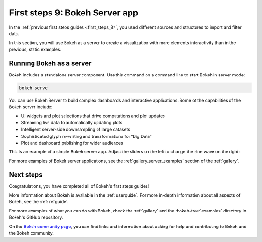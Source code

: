 .. _first_steps_9:

First steps 9: Bokeh Server app
================================

In the :ref:`previous first steps guides <first_steps_8>`, you used different
sources and structures to import and filter data.

In this section, you will use Bokeh as a server to create a visualization with
more elements interactivity than in the previous, static examples.

Running Bokeh as a server
-------------------------

Bokeh includes a standalone server component. Use this command on a command
line to start Bokeh in server mode:

.. code-block:: sh

    bokeh serve

You can use Bokeh Server to build complex dashboards and interactive
applications. Some of the capabilities of the Bokeh server include:

* UI widgets and plot selections that drive computations and plot updates
* Streaming live data to automatically updating plots
* Intelligent server-side downsampling of large datasets
* Sophisticated glyph re-writing and transformations for “Big Data”
* Plot and dashboard publishing for wider audiences

This is an example of a simple Bokeh server app. Adjust the sliders on the left
to change the sine wave on the right:

.. raw:: html

    <div>
    <iframe
        src="https://demo.bokeh.org/sliders"
        frameborder="0"
        style="overflow:hidden;height:460px;width: 120%;
        -moz-transform: scale(0.85, 0.85);
        -webkit-transform: scale(0.85, 0.85);
        -o-transform: scale(0.85, 0.85);
        -ms-transform: scale(0.85, 0.85);
        transform: scale(0.85, 0.85);
        -moz-transform-origin: top left;
        -webkit-transform-origin: top left;
        -o-transform-origin: top left;
        -ms-transform-origin: top left;
        transform-origin: top left;"
        height="460"
    ></iframe>
    </div>

For more examples of Bokeh server applications, see the
:ref:`gallery_server_examples` section of the :ref:`gallery`.

.. seealso::
    For information on using the server and writing Bokeh server plots
    and apps, see :ref:`userguide_server` in the user guide.

.. panels::
    :column: col-lg-12 col-md-12 col-sm-12 col-xs-12 p-2

    ---
    :card: + text-left
    .. link-button:: first_steps_8.html
        :text: Previous
        :classes: stretched-link

Next steps
----------

Congratulations, you have completed all of Bokeh's first steps guides!

More information about Bokeh is available in the :ref:`userguide`. For more
in-depth information about all aspects of Bokeh, see the :ref:`refguide`.

For more examples of what you can do with Bokeh, check the :ref:`gallery` and
the :bokeh-tree:`examples` directory in Bokeh's GitHub repository.

On the `Bokeh community page <https://bokeh.org/community/>`_, you can find links
and information about asking for help and contributing to Bokeh and the Bokeh
community.
